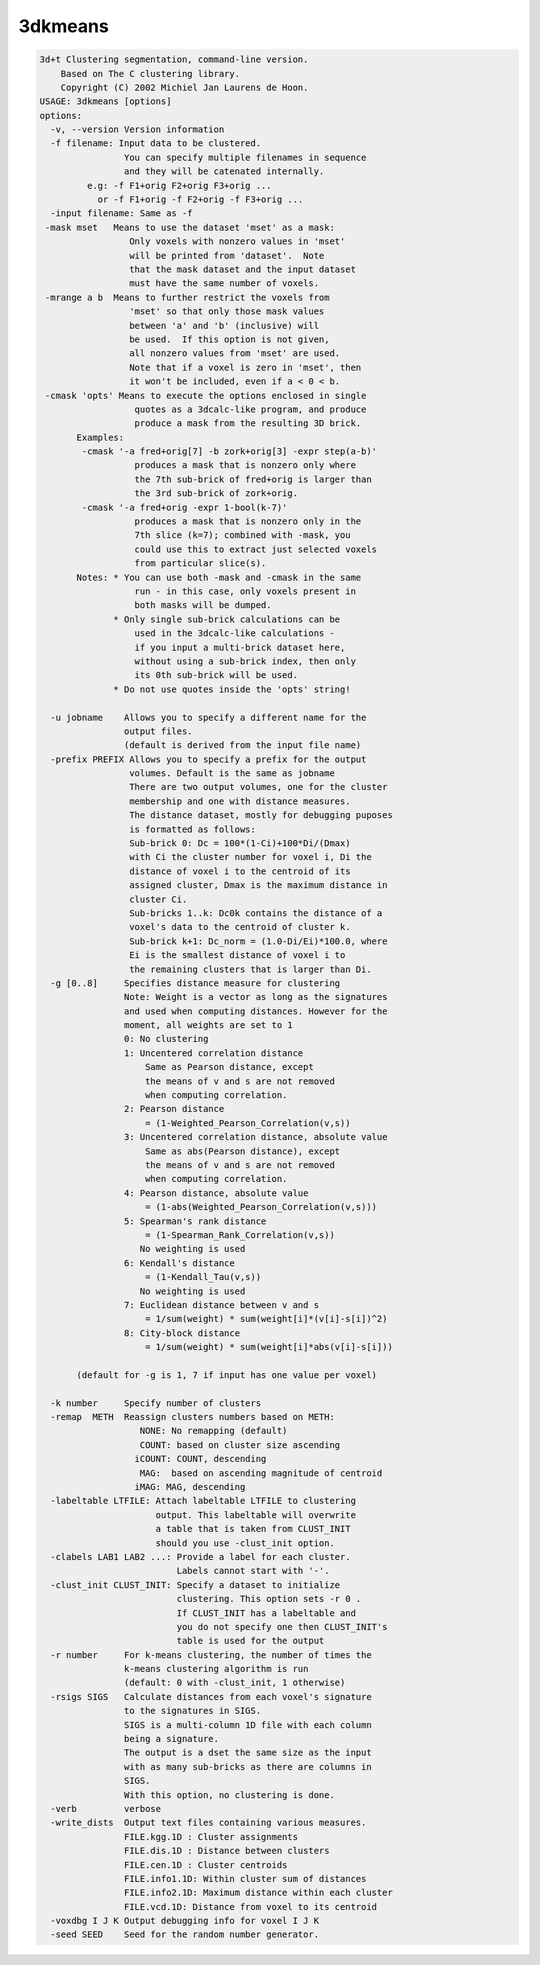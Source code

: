 ********
3dkmeans
********

.. _3dkmeans:

.. contents:: 
    :depth: 4 

.. code-block:: none

    3d+t Clustering segmentation, command-line version.
        Based on The C clustering library.
        Copyright (C) 2002 Michiel Jan Laurens de Hoon.
    USAGE: 3dkmeans [options]
    options:
      -v, --version Version information
      -f filename: Input data to be clustered.   
                    You can specify multiple filenames in sequence
                    and they will be catenated internally.
             e.g: -f F1+orig F2+orig F3+orig ...
               or -f F1+orig -f F2+orig -f F3+orig ...
      -input filename: Same as -f
     -mask mset   Means to use the dataset 'mset' as a mask:
                     Only voxels with nonzero values in 'mset'
                     will be printed from 'dataset'.  Note
                     that the mask dataset and the input dataset
                     must have the same number of voxels.
     -mrange a b  Means to further restrict the voxels from
                     'mset' so that only those mask values
                     between 'a' and 'b' (inclusive) will
                     be used.  If this option is not given,
                     all nonzero values from 'mset' are used.
                     Note that if a voxel is zero in 'mset', then
                     it won't be included, even if a < 0 < b.
     -cmask 'opts' Means to execute the options enclosed in single
                      quotes as a 3dcalc-like program, and produce
                      produce a mask from the resulting 3D brick.
           Examples:
            -cmask '-a fred+orig[7] -b zork+orig[3] -expr step(a-b)'
                      produces a mask that is nonzero only where
                      the 7th sub-brick of fred+orig is larger than
                      the 3rd sub-brick of zork+orig.
            -cmask '-a fred+orig -expr 1-bool(k-7)'
                      produces a mask that is nonzero only in the
                      7th slice (k=7); combined with -mask, you
                      could use this to extract just selected voxels
                      from particular slice(s).
           Notes: * You can use both -mask and -cmask in the same
                      run - in this case, only voxels present in
                      both masks will be dumped.
                  * Only single sub-brick calculations can be
                      used in the 3dcalc-like calculations -
                      if you input a multi-brick dataset here,
                      without using a sub-brick index, then only
                      its 0th sub-brick will be used.
                  * Do not use quotes inside the 'opts' string!
    
      -u jobname    Allows you to specify a different name for the 
                    output files.
                    (default is derived from the input file name)
      -prefix PREFIX Allows you to specify a prefix for the output 
                     volumes. Default is the same as jobname
                     There are two output volumes, one for the cluster
                     membership and one with distance measures.
                     The distance dataset, mostly for debugging puposes
                     is formatted as follows:
                     Sub-brick 0: Dc = 100*(1-Ci)+100*Di/(Dmax)
                     with Ci the cluster number for voxel i, Di the 
                     distance of voxel i to the centroid of its 
                     assigned cluster, Dmax is the maximum distance in
                     cluster Ci.
                     Sub-bricks 1..k: Dc0k contains the distance of a
                     voxel's data to the centroid of cluster k.
                     Sub-brick k+1: Dc_norm = (1.0-Di/Ei)*100.0, where 
                     Ei is the smallest distance of voxel i to 
                     the remaining clusters that is larger than Di.
      -g [0..8]     Specifies distance measure for clustering
                    Note: Weight is a vector as long as the signatures
                    and used when computing distances. However for the
                    moment, all weights are set to 1
                    0: No clustering
                    1: Uncentered correlation distance
                        Same as Pearson distance, except
                        the means of v and s are not removed
                        when computing correlation.
                    2: Pearson distance
                        = (1-Weighted_Pearson_Correlation(v,s))
                    3: Uncentered correlation distance, absolute value
                        Same as abs(Pearson distance), except
                        the means of v and s are not removed
                        when computing correlation.
                    4: Pearson distance, absolute value
                        = (1-abs(Weighted_Pearson_Correlation(v,s)))
                    5: Spearman's rank distance
                        = (1-Spearman_Rank_Correlation(v,s))
                       No weighting is used
                    6: Kendall's distance
                        = (1-Kendall_Tau(v,s))
                       No weighting is used
                    7: Euclidean distance between v and s
                        = 1/sum(weight) * sum(weight[i]*(v[i]-s[i])^2)
                    8: City-block distance
                        = 1/sum(weight) * sum(weight[i]*abs(v[i]-s[i]))
    
           (default for -g is 1, 7 if input has one value per voxel)
    
      -k number     Specify number of clusters
      -remap  METH  Reassign clusters numbers based on METH:
                       NONE: No remapping (default)
                       COUNT: based on cluster size ascending
                      iCOUNT: COUNT, descending
                       MAG:  based on ascending magnitude of centroid
                      iMAG: MAG, descending
      -labeltable LTFILE: Attach labeltable LTFILE to clustering
                          output. This labeltable will overwrite
                          a table that is taken from CLUST_INIT
                          should you use -clust_init option.
      -clabels LAB1 LAB2 ...: Provide a label for each cluster.
                              Labels cannot start with '-'.
      -clust_init CLUST_INIT: Specify a dataset to initialize 
                              clustering. This option sets -r 0 .
                              If CLUST_INIT has a labeltable and 
                              you do not specify one then CLUST_INIT's
                              table is used for the output
      -r number     For k-means clustering, the number of times the
                    k-means clustering algorithm is run
                    (default: 0 with -clust_init, 1 otherwise)
      -rsigs SIGS   Calculate distances from each voxel's signature
                    to the signatures in SIGS. 
                    SIGS is a multi-column 1D file with each column
                    being a signature.
                    The output is a dset the same size as the input
                    with as many sub-bricks as there are columns in 
                    SIGS.
                    With this option, no clustering is done.
      -verb         verbose 
      -write_dists  Output text files containing various measures.
                    FILE.kgg.1D : Cluster assignments 
                    FILE.dis.1D : Distance between clusters
                    FILE.cen.1D : Cluster centroids
                    FILE.info1.1D: Within cluster sum of distances
                    FILE.info2.1D: Maximum distance within each cluster
                    FILE.vcd.1D: Distance from voxel to its centroid
      -voxdbg I J K Output debugging info for voxel I J K
      -seed SEED    Seed for the random number generator.
